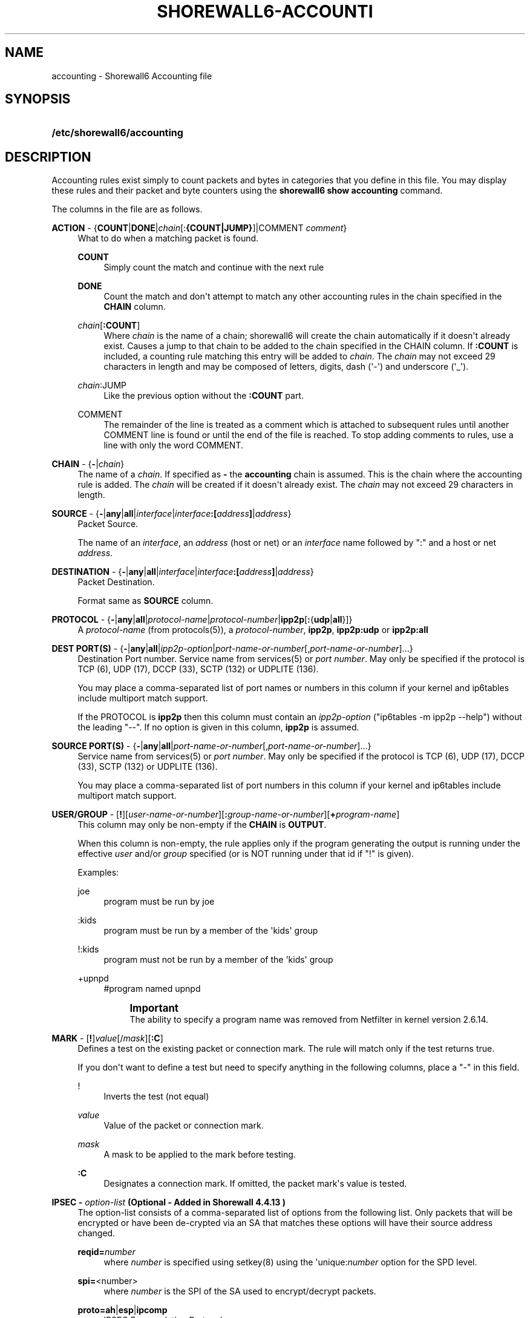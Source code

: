 '\" t
.\"     Title: shorewall6-accounting
.\"    Author: [FIXME: author] [see http://docbook.sf.net/el/author]
.\" Generator: DocBook XSL Stylesheets v1.76.1 <http://docbook.sf.net/>
.\"      Date: 04/03/2011
.\"    Manual: [FIXME: manual]
.\"    Source: [FIXME: source]
.\"  Language: English
.\"
.TH "SHOREWALL6\-ACCOUNTI" "5" "04/03/2011" "[FIXME: source]" "[FIXME: manual]"
.\" -----------------------------------------------------------------
.\" * Define some portability stuff
.\" -----------------------------------------------------------------
.\" ~~~~~~~~~~~~~~~~~~~~~~~~~~~~~~~~~~~~~~~~~~~~~~~~~~~~~~~~~~~~~~~~~
.\" http://bugs.debian.org/507673
.\" http://lists.gnu.org/archive/html/groff/2009-02/msg00013.html
.\" ~~~~~~~~~~~~~~~~~~~~~~~~~~~~~~~~~~~~~~~~~~~~~~~~~~~~~~~~~~~~~~~~~
.ie \n(.g .ds Aq \(aq
.el       .ds Aq '
.\" -----------------------------------------------------------------
.\" * set default formatting
.\" -----------------------------------------------------------------
.\" disable hyphenation
.nh
.\" disable justification (adjust text to left margin only)
.ad l
.\" -----------------------------------------------------------------
.\" * MAIN CONTENT STARTS HERE *
.\" -----------------------------------------------------------------
.SH "NAME"
accounting \- Shorewall6 Accounting file
.SH "SYNOPSIS"
.HP \w'\fB/etc/shorewall6/accounting\fR\ 'u
\fB/etc/shorewall6/accounting\fR
.SH "DESCRIPTION"
.PP
Accounting rules exist simply to count packets and bytes in categories that you define in this file\&. You may display these rules and their packet and byte counters using the
\fBshorewall6 show accounting\fR
command\&.
.PP
The columns in the file are as follows\&.
.PP
\fBACTION\fR \- {\fBCOUNT\fR|\fBDONE\fR|\fIchain\fR[:\fB{COUNT|JUMP}\fR]|COMMENT \fIcomment\fR}
.RS 4
What to do when a matching packet is found\&.
.PP
\fBCOUNT\fR
.RS 4
Simply count the match and continue with the next rule
.RE
.PP
\fBDONE\fR
.RS 4
Count the match and don\*(Aqt attempt to match any other accounting rules in the chain specified in the
\fBCHAIN\fR
column\&.
.RE
.PP
\fIchain\fR[\fB:\fR\fBCOUNT\fR]
.RS 4
Where
\fIchain\fR
is the name of a chain; shorewall6 will create the chain automatically if it doesn\*(Aqt already exist\&. Causes a jump to that chain to be added to the chain specified in the CHAIN column\&. If
\fB:COUNT\fR
is included, a counting rule matching this entry will be added to
\fIchain\fR\&. The
\fIchain\fR
may not exceed 29 characters in length and may be composed of letters, digits, dash (\*(Aq\-\*(Aq) and underscore (\*(Aq_\*(Aq)\&.
.RE
.PP
\fIchain\fR:JUMP
.RS 4
Like the previous option without the
\fB:COUNT\fR
part\&.
.RE
.PP
COMMENT
.RS 4
The remainder of the line is treated as a comment which is attached to subsequent rules until another COMMENT line is found or until the end of the file is reached\&. To stop adding comments to rules, use a line with only the word COMMENT\&.
.RE
.RE
.PP
\fBCHAIN\fR \- {\fB\-\fR|\fIchain\fR}
.RS 4
The name of a
\fIchain\fR\&. If specified as
\fB\-\fR
the
\fBaccounting\fR
chain is assumed\&. This is the chain where the accounting rule is added\&. The
\fIchain\fR
will be created if it doesn\*(Aqt already exist\&. The
\fIchain\fR
may not exceed 29 characters in length\&.
.RE
.PP
\fBSOURCE\fR \- {\fB\-\fR|\fBany\fR|\fBall\fR|\fIinterface\fR|\fIinterface\fR\fB:\fR\fB\fB[\fR\fR\fIaddress\fR\fB]\fR|\fIaddress\fR}
.RS 4
Packet Source\&.
.sp
The name of an
\fIinterface\fR, an
\fIaddress\fR
(host or net) or an
\fIinterface\fR
name followed by ":" and a host or net
\fIaddress\fR\&.
.RE
.PP
\fBDESTINATION\fR \- {\fB\-\fR|\fBany\fR|\fBall\fR|\fIinterface\fR|\fIinterface\fR\fB:[\fR\fIaddress\fR\fB]\fR|\fIaddress\fR}
.RS 4
Packet Destination\&.
.sp
Format same as
\fBSOURCE\fR
column\&.
.RE
.PP
\fBPROTOCOL\fR \- {\fB\-\fR|\fBany\fR|\fBall\fR|\fIprotocol\-name\fR|\fIprotocol\-number\fR|\fBipp2p\fR[\fB:\fR{\fBudp\fR|\fBall\fR}]}
.RS 4
A
\fIprotocol\-name\fR
(from protocols(5)), a
\fIprotocol\-number\fR,
\fBipp2p\fR,
\fBipp2p:udp\fR
or
\fBipp2p:all\fR
.RE
.PP
\fBDEST PORT(S)\fR \- {\fB\-\fR|\fBany\fR|\fBall\fR|\fIipp2p\-option\fR|\fIport\-name\-or\-number\fR[,\fIport\-name\-or\-number\fR]\&.\&.\&.}
.RS 4
Destination Port number\&. Service name from services(5) or
\fIport number\fR\&. May only be specified if the protocol is TCP (6), UDP (17), DCCP (33), SCTP (132) or UDPLITE (136)\&.
.sp
You may place a comma\-separated list of port names or numbers in this column if your kernel and ip6tables include multiport match support\&.
.sp
If the PROTOCOL is
\fBipp2p\fR
then this column must contain an
\fIipp2p\-option\fR
("ip6tables \-m ipp2p \-\-help") without the leading "\-\-"\&. If no option is given in this column,
\fBipp2p\fR
is assumed\&.
.RE
.PP
\fBSOURCE PORT(S)\fR \- {\fB\-\fR|\fBany\fR|\fBall\fR|\fIport\-name\-or\-number\fR[,\fIport\-name\-or\-number\fR]\&.\&.\&.}
.RS 4
Service name from services(5) or
\fIport number\fR\&. May only be specified if the protocol is TCP (6), UDP (17), DCCP (33), SCTP (132) or UDPLITE (136)\&.
.sp
You may place a comma\-separated list of port numbers in this column if your kernel and ip6tables include multiport match support\&.
.RE
.PP
\fBUSER/GROUP\fR \- [\fB!\fR][\fIuser\-name\-or\-number\fR][\fB:\fR\fIgroup\-name\-or\-number\fR][\fB+\fR\fIprogram\-name\fR]
.RS 4
This column may only be non\-empty if the
\fBCHAIN\fR
is
\fBOUTPUT\fR\&.
.sp
When this column is non\-empty, the rule applies only if the program generating the output is running under the effective
\fIuser\fR
and/or
\fIgroup\fR
specified (or is NOT running under that id if "!" is given)\&.
.sp
Examples:
.PP
joe
.RS 4
program must be run by joe
.RE
.PP
:kids
.RS 4
program must be run by a member of the \*(Aqkids\*(Aq group
.RE
.PP
!:kids
.RS 4
program must not be run by a member of the \*(Aqkids\*(Aq group
.RE
.PP
+upnpd
.RS 4
#program named upnpd
.if n \{\
.sp
.\}
.RS 4
.it 1 an-trap
.nr an-no-space-flag 1
.nr an-break-flag 1
.br
.ps +1
\fBImportant\fR
.ps -1
.br
The ability to specify a program name was removed from Netfilter in kernel version 2\&.6\&.14\&.
.sp .5v
.RE
.RE
.RE
.PP
\fBMARK\fR \- [\fB!\fR]\fIvalue\fR[/\fImask\fR][\fB:C\fR]
.RS 4
Defines a test on the existing packet or connection mark\&. The rule will match only if the test returns true\&.
.sp
If you don\*(Aqt want to define a test but need to specify anything in the following columns, place a "\-" in this field\&.
.PP
!
.RS 4
Inverts the test (not equal)
.RE
.PP
\fIvalue\fR
.RS 4
Value of the packet or connection mark\&.
.RE
.PP
\fImask\fR
.RS 4
A mask to be applied to the mark before testing\&.
.RE
.PP
\fB:C\fR
.RS 4
Designates a connection mark\&. If omitted, the packet mark\*(Aqs value is tested\&.
.RE
.RE
.PP
\fBIPSEC \- \fR\fB\fIoption\-list\fR\fR\fB (Optional \- Added in Shorewall 4\&.4\&.13 )\fR
.RS 4
The option\-list consists of a comma\-separated list of options from the following list\&. Only packets that will be encrypted or have been de\-crypted via an SA that matches these options will have their source address changed\&.
.PP
\fBreqid=\fR\fInumber\fR
.RS 4
where
\fInumber\fR
is specified using setkey(8) using the \*(Aqunique:\fInumber\fR
option for the SPD level\&.
.RE
.PP
\fBspi=\fR<number>
.RS 4
where
\fInumber\fR
is the SPI of the SA used to encrypt/decrypt packets\&.
.RE
.PP
\fBproto=\fR\fBah\fR|\fBesp\fR|\fBipcomp\fR
.RS 4
IPSEC Encapsulation Protocol
.RE
.PP
\fBmss=\fR\fInumber\fR
.RS 4
sets the MSS field in TCP packets
.RE
.PP
\fBmode=\fR\fBtransport\fR|\fBtunnel\fR
.RS 4
IPSEC mode
.RE
.PP
\fBtunnel\-src=\fR\fIaddress\fR[/\fImask\fR]
.RS 4
only available with mode=tunnel
.RE
.PP
\fBtunnel\-dst=\fR\fIaddress\fR[/\fImask\fR]
.RS 4
only available with mode=tunnel
.RE
.PP
\fBstrict\fR
.RS 4
Means that packets must match all rules\&.
.RE
.PP
\fBnext\fR
.RS 4
Separates rules; can only be used with strict
.RE
.PP
\fByes\fR or \fBipsec\fR
.RS 4
When used by itself, causes all traffic that will be encrypted/encapsulated or has been decrypted/un\-encapsulted to match the rule\&.
.RE
.PP
\fBno\fR or \fBnone\fR
.RS 4
When used by itself, causes all traffic that will not be encrypted/encapsulated or has been decrypted/un\-encapsulted to match the rule\&.
.RE
.sp
If this column is non\-empty, then:
.sp
.RS 4
.ie n \{\
\h'-04'\(bu\h'+03'\c
.\}
.el \{\
.sp -1
.IP \(bu 2.3
.\}
A chain NAME may appearing in the ACTION column must be a chain branched either directly or indirectly from the
\fBaccountin\fR
or
\fBaccountout\fR
chain\&.
.RE
.sp
.RS 4
.ie n \{\
\h'-04'\(bu\h'+03'\c
.\}
.el \{\
.sp -1
.IP \(bu 2.3
.\}
The CHAIN column must contain either
\fBaccountin\fR
or
\fBaccountout\fR
or a chain branched either directly or indirectly from those chains\&.
.RE
.sp
These rules will NOT appear in the
\fBaccounting\fR
chain\&.
.RE
.PP
\fBHEADERS \- [!][any:|exactly:]\fR\fIheader\-list \fR(Optional \- Added in Shorewall 4\&.4\&.15)
.RS 4
The
\fIheader\-list\fR
consists of a comma\-separated list of headers from the following list\&.
.PP
\fBauth\fR, \fBah\fR, or \fB51\fR
.RS 4
Authentication Headers
extension header\&.
.RE
.PP
\fBesp\fR, or \fB50\fR
.RS 4
Encrypted Security Payload
extension header\&.
.RE
.PP
\fBhop\fR, \fBhop\-by\-hop\fR or \fB0\fR
.RS 4
Hop\-by\-hop options extension header\&.
.RE
.PP
\fBroute\fR, \fBipv6\-route\fR or \fB41\fR
.RS 4
IPv6 Route extension header\&.
.RE
.PP
\fBfrag\fR, \fBipv6\-frag\fR or \fB44\fR
.RS 4
IPv6 fragmentation extension header\&.
.RE
.PP
\fBnone\fR, \fBipv6\-nonxt\fR or \fB59\fR
.RS 4
No next header
.RE
.PP
\fBproto\fR, \fBprotocol\fR or \fB255\fR
.RS 4
Any protocol header\&.
.RE
.sp
If
\fBany:\fR
is specified, the rule will match if any of the listed headers are present\&. If
\fBexactly:\fR
is specified, the will match packets that exactly include all specified headers\&. If neither is given,
\fBany:\fR
is assumed\&.
.sp
If
\fB!\fR
is entered, the rule will match those packets which would not be matched when
\fB!\fR
is omitted\&.
.RE
.PP
In all of the above columns except
\fBACTION\fR
and
\fBCHAIN\fR, the values
\fB\-\fR,
\fBany\fR
and
\fBall\fR
may be used as wildcards\&. Omitted trailing columns are also treated as wildcards\&.
.SH "FILES"
.PP
/etc/shorewall6/accounting
.SH "SEE ALSO"
.PP
\m[blue]\fBhttp://shorewall\&.net/Accounting\&.html\fR\m[]\&\s-2\u[1]\d\s+2
.PP
shorewall6(8), shorewall6\-actions(5), shorewall6\-blacklist(5), shorewall6\-hosts(5), shorewall6\-interfaces(5), shorewall6\-maclist(5), shorewall6\-params(5), shorewall6\-policy(5), shorewall6\-providers(5), shorewall6\-route_rules(5), shorewall6\-routestopped(5), shorewall6\-rules(5), shorewall6\&.conf(5), shorewall6\-secmarks(5), shorewall6\-tcclasses(5), shorewall6\-tcdevices(5), shorewall6\-tcrules(5), shorewall6\-tos(5), shorewall6\-tunnels(5), shorewall6\-zones(5)
.SH "NOTES"
.IP " 1." 4
http://shorewall.net/Accounting.html
.RS 4
\%http://shorewall.net/Accounting.html
.RE
